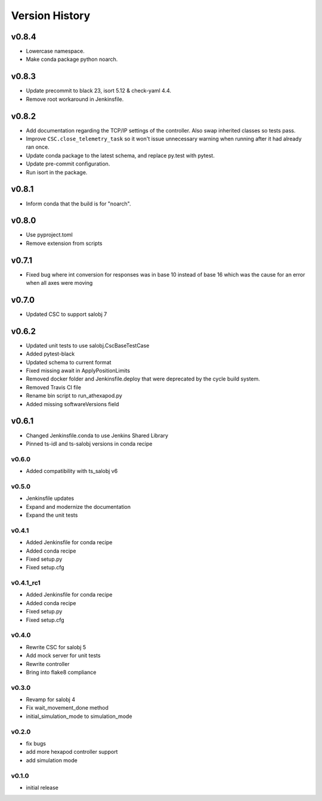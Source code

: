 ===============
Version History
===============

v0.8.4
======
* Lowercase namespace.
* Make conda package python noarch.

v0.8.3
======
* Update precommit to black 23, isort 5.12 & check-yaml 4.4.
* Remove root workaround in Jenkinsfile.

v0.8.2
======

* Add documentation regarding the TCP/IP settings of the controller. Also swap inherited classes so tests pass.
* Improve ``CSC.close_telemetry_task`` so it won't issue unnecessary warning when running after it had already ran once.
* Update conda package to the latest schema, and replace py.test with pytest.
* Update pre-commit configuration.
* Run isort in the package.

v0.8.1
======
* Inform conda that the build is for "noarch".


v0.8.0
======
* Use pyproject.toml
* Remove extension from scripts

v0.7.1
======
* Fixed bug where int conversion for responses was in base 10 instead of base 16 which was the cause for an error when all axes were moving

v0.7.0
======
* Updated CSC to support salobj 7

v0.6.2
======
* Updated unit tests to use salobj.CscBaseTestCase
* Added pytest-black
* Updated schema to current format
* Fixed missing await in ApplyPositionLimits
* Removed docker folder and Jenkinsfile.deploy that were deprecated by the cycle build system.
* Removed Travis CI file
* Rename bin script to run_athexapod.py
* Added missing softwareVersions field

v0.6.1
======
* Changed Jenkinsfile.conda to use Jenkins Shared Library
* Pinned ts-idl and ts-salobj versions in conda recipe

v0.6.0
------
* Added compatibility with ts_salobj v6

v0.5.0
------
* Jenkinsfile updates
* Expand and modernize the documentation
* Expand the unit tests

v0.4.1
------
* Added Jenkinsfile for conda recipe
* Added conda recipe
* Fixed setup.py
* Fixed setup.cfg

v0.4.1_rc1
----------
* Added Jenkinsfile for conda recipe
* Added conda recipe
* Fixed setup.py
* Fixed setup.cfg

v0.4.0
------
* Rewrite CSC for salobj 5
* Add mock server for unit tests
* Rewrite controller
* Bring into flake8 compliance

v0.3.0
------
* Revamp for salobj 4
* Fix wait_movement_done method
* initial_simulation_mode to simulation_mode

v0.2.0
------
* fix bugs
* add more hexapod controller support
* add simulation mode

v0.1.0
------
* initial release
